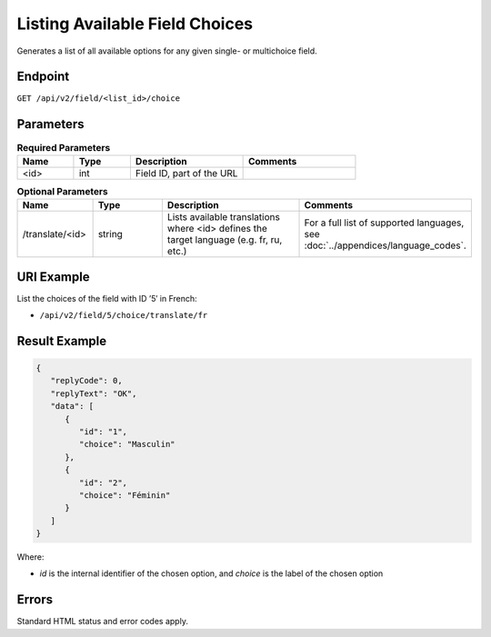Listing Available Field Choices
===============================

Generates a list of all available options for any given single- or multichoice field.

Endpoint
--------

``GET /api/v2/field/<list_id>/choice``

Parameters
----------

.. list-table:: **Required Parameters**
   :header-rows: 1
   :widths: 20 20 40 40

   * - Name
     - Type
     - Description
     - Comments
   * - <id>
     - int
     - Field ID, part of the URL
     -

.. list-table:: **Optional Parameters**
   :header-rows: 1
   :widths: 20 20 40 40

   * - Name
     - Type
     - Description
     - Comments
   * - /translate/<id>
     - string
     - Lists available translations where <id> defines the target language (e.g. fr, ru, etc.)
     - For a full list of supported languages, see :doc:`../appendices/language_codes`.

URI Example
-----------

List the choices of the field with ID ’5′ in French:

* ``/api/v2/field/5/choice/translate/fr``

Result Example
--------------

.. code-block:: json

   {
      "replyCode": 0,
      "replyText": "OK",
      "data": [
         {
            "id": "1",
            "choice": "Masculin"
         },
         {
            "id": "2",
            "choice": "Féminin"
         }
      ]
   }

Where:

* *id* is the internal identifier of the chosen option, and *choice* is the label of the chosen option

Errors
------

Standard HTML status and error codes apply.
